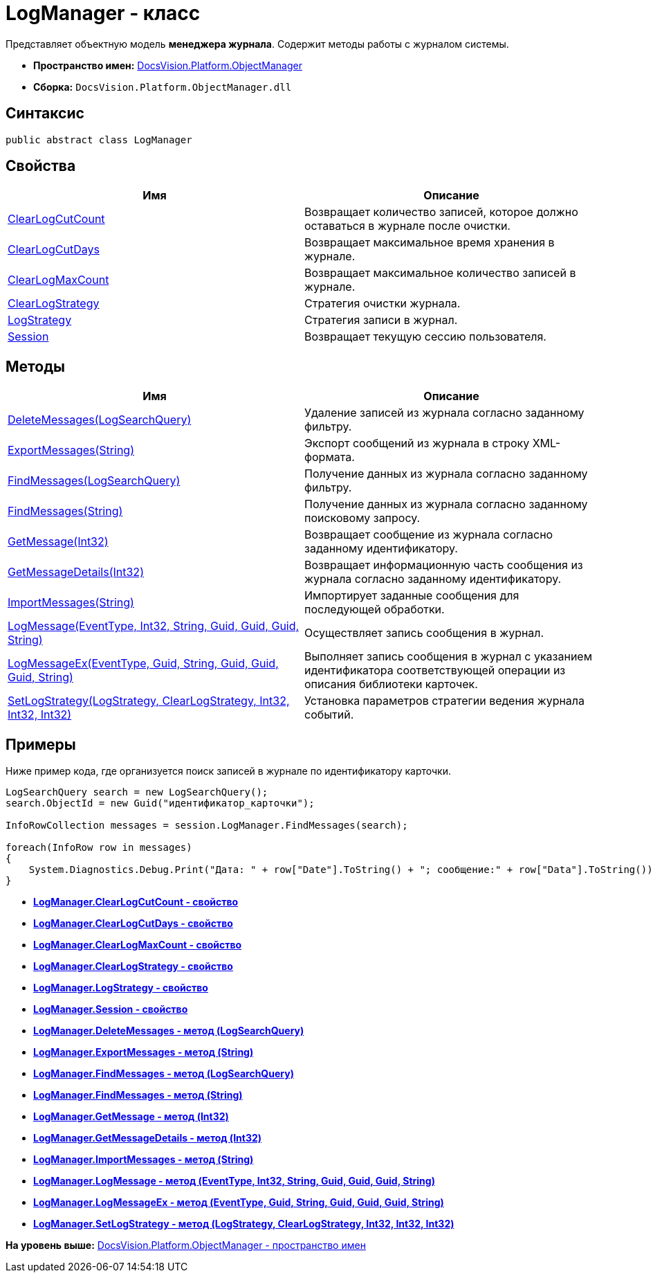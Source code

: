 = LogManager - класс

Представляет объектную модель [.keyword]*менеджера журнала*. Содержит методы работы с журналом системы.

* [.keyword]*Пространство имен:* xref:api/DocsVision/Platform/ObjectManager/ObjectManager_NS.adoc[DocsVision.Platform.ObjectManager]
* [.keyword]*Сборка:* [.ph .filepath]`DocsVision.Platform.ObjectManager.dll`

== Синтаксис

[source,pre,codeblock,language-csharp]
----
public abstract class LogManager
----

== Свойства

[cols=",",options="header",]
|===
|Имя |Описание
|xref:LogManager.ClearLogCutCount_PR.adoc[ClearLogCutCount] |Возвращает количество записей, которое должно оставаться в журнале после очистки.
|xref:LogManager.ClearLogCutDays_PR.adoc[ClearLogCutDays] |Возвращает максимальное время хранения в журнале.
|xref:LogManager.ClearLogMaxCount_PR.adoc[ClearLogMaxCount] |Возвращает максимальное количество записей в журнале.
|xref:LogManager.ClearLogStrategy_PR.adoc[ClearLogStrategy] |Стратегия очистки журнала.
|xref:LogManager.LogStrategy_PR.adoc[LogStrategy] |Стратегия записи в журнал.
|xref:LogManager.Session_PR.adoc[Session] |Возвращает текущую сессию пользователя.
|===

== Методы

[cols=",",options="header",]
|===
|Имя |Описание
|xref:LogManager.DeleteMessages_MT.adoc[DeleteMessages(LogSearchQuery)] |Удаление записей из журнала согласно заданному фильтру.
|xref:LogManager.ExportMessages_MT.adoc[ExportMessages(String)] |Экспорт сообщений из журнала в строку XML-формата.
|xref:LogManager.FindMessages_MT.adoc[FindMessages(LogSearchQuery)] |Получение данных из журнала согласно заданному фильтру.
|xref:LogManager.FindMessages_1_MT.adoc[FindMessages(String)] |Получение данных из журнала согласно заданному поисковому запросу.
|xref:LogManager.GetMessage_MT.adoc[GetMessage(Int32)] |Возвращает сообщение из журнала согласно заданному идентификатору.
|xref:LogManager.GetMessageDetails_MT.adoc[GetMessageDetails(Int32)] |Возвращает информационную часть сообщения из журнала согласно заданному идентификатору.
|xref:LogManager.ImportMessages_MT.adoc[ImportMessages(String)] |Импортирует заданные сообщения для последующей обработки.
|xref:LogManager.LogMessage_MT.adoc[LogMessage(EventType, Int32, String, Guid, Guid, Guid, String)] |Осуществляет запись сообщения в журнал.
|xref:LogManager.LogMessageEx_MT.adoc[LogMessageEx(EventType, Guid, String, Guid, Guid, Guid, String)] |Выполняет запись сообщения в журнал с указанием идентификатора соответствующей операции из описания библиотеки карточек.
|xref:LogManager.SetLogStrategy_MT.adoc[SetLogStrategy(LogStrategy, ClearLogStrategy, Int32, Int32, Int32)] |Установка параметров стратегии ведения журнала событий.
|===

== Примеры

Ниже пример кода, где организуется поиск записей в журнале по идентификатору карточки.

[source,pre,codeblock,language-csharp]
----
LogSearchQuery search = new LogSearchQuery();
search.ObjectId = new Guid("идентификатор_карточки");

InfoRowCollection messages = session.LogManager.FindMessages(search);

foreach(InfoRow row in messages)
{
    System.Diagnostics.Debug.Print("Дата: " + row["Date"].ToString() + "; сообщение:" + row["Data"].ToString());
}
----

* *xref:../../../../api/DocsVision/Platform/ObjectManager/LogManager.ClearLogCutCount_PR.adoc[LogManager.ClearLogCutCount - свойство]* +
* *xref:../../../../api/DocsVision/Platform/ObjectManager/LogManager.ClearLogCutDays_PR.adoc[LogManager.ClearLogCutDays - свойство]* +
* *xref:../../../../api/DocsVision/Platform/ObjectManager/LogManager.ClearLogMaxCount_PR.adoc[LogManager.ClearLogMaxCount - свойство]* +
* *xref:../../../../api/DocsVision/Platform/ObjectManager/LogManager.ClearLogStrategy_PR.adoc[LogManager.ClearLogStrategy - свойство]* +
* *xref:../../../../api/DocsVision/Platform/ObjectManager/LogManager.LogStrategy_PR.adoc[LogManager.LogStrategy - свойство]* +
* *xref:../../../../api/DocsVision/Platform/ObjectManager/LogManager.Session_PR.adoc[LogManager.Session - свойство]* +
* *xref:../../../../api/DocsVision/Platform/ObjectManager/LogManager.DeleteMessages_MT.adoc[LogManager.DeleteMessages - метод (LogSearchQuery)]* +
* *xref:../../../../api/DocsVision/Platform/ObjectManager/LogManager.ExportMessages_MT.adoc[LogManager.ExportMessages - метод (String)]* +
* *xref:../../../../api/DocsVision/Platform/ObjectManager/LogManager.FindMessages_MT.adoc[LogManager.FindMessages - метод (LogSearchQuery)]* +
* *xref:../../../../api/DocsVision/Platform/ObjectManager/LogManager.FindMessages_1_MT.adoc[LogManager.FindMessages - метод (String)]* +
* *xref:../../../../api/DocsVision/Platform/ObjectManager/LogManager.GetMessage_MT.adoc[LogManager.GetMessage - метод (Int32)]* +
* *xref:../../../../api/DocsVision/Platform/ObjectManager/LogManager.GetMessageDetails_MT.adoc[LogManager.GetMessageDetails - метод (Int32)]* +
* *xref:../../../../api/DocsVision/Platform/ObjectManager/LogManager.ImportMessages_MT.adoc[LogManager.ImportMessages - метод (String)]* +
* *xref:../../../../api/DocsVision/Platform/ObjectManager/LogManager.LogMessage_MT.adoc[LogManager.LogMessage - метод (EventType, Int32, String, Guid, Guid, Guid, String)]* +
* *xref:../../../../api/DocsVision/Platform/ObjectManager/LogManager.LogMessageEx_MT.adoc[LogManager.LogMessageEx - метод (EventType, Guid, String, Guid, Guid, Guid, String)]* +
* *xref:../../../../api/DocsVision/Platform/ObjectManager/LogManager.SetLogStrategy_MT.adoc[LogManager.SetLogStrategy - метод (LogStrategy, ClearLogStrategy, Int32, Int32, Int32)]* +

*На уровень выше:* xref:../../../../api/DocsVision/Platform/ObjectManager/ObjectManager_NS.adoc[DocsVision.Platform.ObjectManager - пространство имен]
